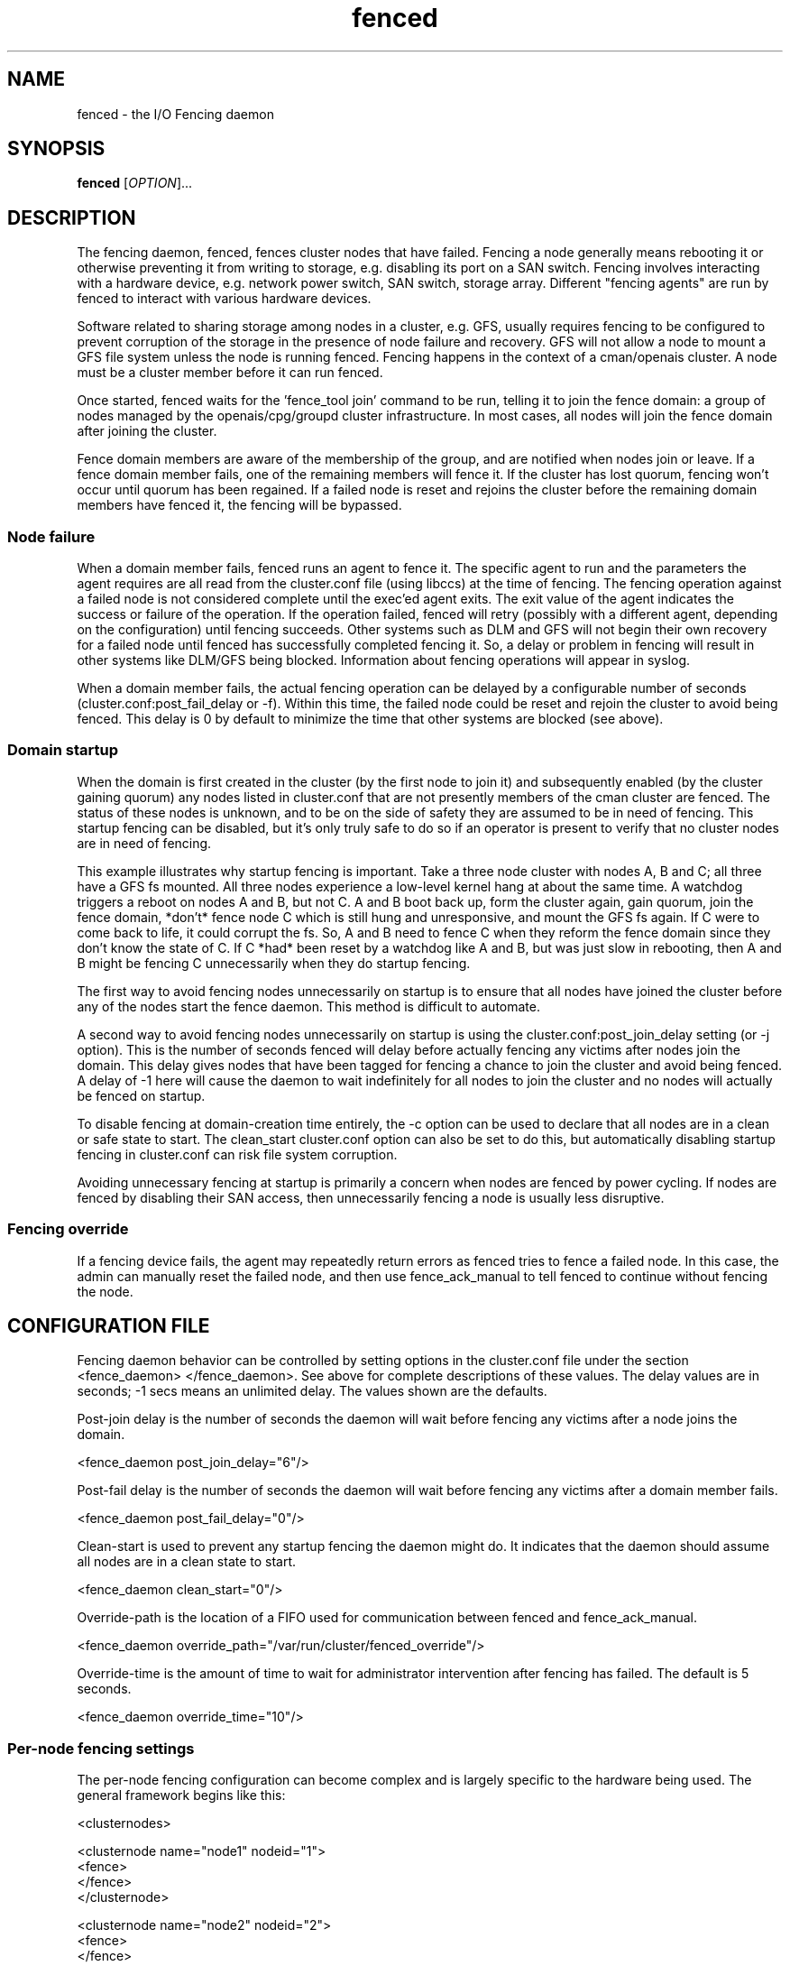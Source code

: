 .TH fenced 8

.SH NAME
fenced - the I/O Fencing daemon

.SH SYNOPSIS
.B
fenced
[\fIOPTION\fR]...

.SH DESCRIPTION

The fencing daemon, fenced, fences cluster nodes that have failed.
Fencing a node generally means rebooting it or otherwise preventing it
from writing to storage, e.g. disabling its port on a SAN switch.  Fencing
involves interacting with a hardware device, e.g. network power switch,
SAN switch, storage array.  Different "fencing agents" are run by fenced
to interact with various hardware devices.

Software related to sharing storage among nodes in a cluster, e.g. GFS,
usually requires fencing to be configured to prevent corruption of the
storage in the presence of node failure and recovery.  GFS will not allow
a node to mount a GFS file system unless the node is running fenced.
Fencing happens in the context of a cman/openais cluster.  A node must be
a cluster member before it can run fenced.

Once started, fenced waits for the 'fence_tool join' command to be run,
telling it to join the fence domain: a group of nodes managed by the
openais/cpg/groupd cluster infrastructure.  In most cases, all nodes will
join the fence domain after joining the cluster.

Fence domain members are aware of the membership of the group, and are
notified when nodes join or leave.  If a fence domain member fails, one of
the remaining members will fence it.  If the cluster has lost quorum,
fencing won't occur until quorum has been regained.  If a failed node is
reset and rejoins the cluster before the remaining domain members have
fenced it, the fencing will be bypassed.

.SS Node failure

When a domain member fails, fenced runs an agent to fence it.  The
specific agent to run and the parameters the agent requires are all read
from the cluster.conf file (using libccs) at the time of fencing.  The
fencing operation against a failed node is not considered complete until
the exec'ed agent exits.  The exit value of the agent indicates the
success or failure of the operation.  If the operation failed, fenced will
retry (possibly with a different agent, depending on the configuration)
until fencing succeeds.  Other systems such as DLM and GFS will not begin
their own recovery for a failed node until fenced has successfully
completed fencing it.  So, a delay or problem in fencing will result in
other systems like DLM/GFS being blocked.  Information about fencing
operations will appear in syslog.

When a domain member fails, the actual fencing operation can be delayed by
a configurable number of seconds (cluster.conf:post_fail_delay or -f).
Within this time, the failed node could be reset and rejoin the cluster to
avoid being fenced.  This delay is 0 by default to minimize the time that
other systems are blocked (see above).

.SS Domain startup

When the domain is first created in the cluster (by the first node to join
it) and subsequently enabled (by the cluster gaining quorum) any nodes
listed in cluster.conf that are not presently members of the cman cluster
are fenced.  The status of these nodes is unknown, and to be on the side
of safety they are assumed to be in need of fencing.  This startup fencing
can be disabled, but it's only truly safe to do so if an operator is
present to verify that no cluster nodes are in need of fencing.

This example illustrates why startup fencing is important.  Take a three
node cluster with nodes A, B and C; all three have a GFS fs mounted.  All
three nodes experience a low-level kernel hang at about the same time.  A
watchdog triggers a reboot on nodes A and B, but not C.  A and B boot back
up, form the cluster again, gain quorum, join the fence domain, *don't*
fence node C which is still hung and unresponsive, and mount the GFS fs
again.  If C were to come back to life, it could corrupt the fs.  So, A
and B need to fence C when they reform the fence domain since they don't
know the state of C.  If C *had* been reset by a watchdog like A and B,
but was just slow in rebooting, then A and B might be fencing C
unnecessarily when they do startup fencing.

The first way to avoid fencing nodes unnecessarily on startup is to ensure
that all nodes have joined the cluster before any of the nodes start the
fence daemon.  This method is difficult to automate.

A second way to avoid fencing nodes unnecessarily on startup is using the
cluster.conf:post_join_delay setting (or -j option).  This is the number
of seconds fenced will delay before actually fencing any victims after
nodes join the domain.  This delay gives nodes that have been tagged for
fencing a chance to join the cluster and avoid being fenced.  A delay of
-1 here will cause the daemon to wait indefinitely for all nodes to join
the cluster and no nodes will actually be fenced on startup.

To disable fencing at domain-creation time entirely, the -c option can be
used to declare that all nodes are in a clean or safe state to start.  The
clean_start cluster.conf option can also be set to do this, but
automatically disabling startup fencing in cluster.conf can risk file
system corruption.

Avoiding unnecessary fencing at startup is primarily a concern when nodes
are fenced by power cycling.  If nodes are fenced by disabling their SAN
access, then unnecessarily fencing a node is usually less disruptive.

.SS Fencing override

If a fencing device fails, the agent may repeatedly return errors as
fenced tries to fence a failed node.  In this case, the admin can manually
reset the failed node, and then use fence_ack_manual to tell fenced to
continue without fencing the node.

.SH CONFIGURATION FILE
Fencing daemon behavior can be controlled by setting options in the
cluster.conf file under the section <fence_daemon> </fence_daemon>.  See
above for complete descriptions of these values.  The delay values are in
seconds; -1 secs means an unlimited delay.  The values shown are the
defaults.

Post-join delay is the number of seconds the daemon will wait before
fencing any victims after a node joins the domain.

  <fence_daemon post_join_delay="6"/>

Post-fail delay is the number of seconds the daemon will wait before
fencing any victims after a domain member fails.

  <fence_daemon post_fail_delay="0"/>

Clean-start is used to prevent any startup fencing the daemon might do.
It indicates that the daemon should assume all nodes are in a clean state
to start.

  <fence_daemon clean_start="0"/>

Override-path is the location of a FIFO used for communication between
fenced and fence_ack_manual.

  <fence_daemon override_path="/var/run/cluster/fenced_override"/>

Override-time is the amount of time to wait for administrator intervention
after fencing has failed.  The default is 5 seconds.

  <fence_daemon override_time="10"/>


.SS Per-node fencing settings

The per-node fencing configuration can become complex and is largely
specific to the hardware being used.  The general framework begins like
this:

  <clusternodes>

  <clusternode name="node1" nodeid="1">
          <fence>
          </fence>
  </clusternode>

  <clusternode name="node2" nodeid="2">
          <fence>
          </fence>
  </clusternode>

  ...
  </clusternodes>

The simple fragment above is a valid configuration: there is no way to
fence these nodes.  If one of these nodes is in the fence domain and
fails, fenced will repeatedly fail in its attempts to fence it.  The admin
will need to manually reset the failed node and then use fence_ack_manual
to tell fenced to continue on without fencing it (see override above).

There is typically a single method used to fence each node (the name given
to the method is not significant).  A method refers to a specific device
listed in the separate <fencedevices> section, and then lists any
node-specific parameters related to using the device.

  <clusternodes>

  <clusternode name="node1" nodeid="1">
          <fence>
             <method name="single">
                <device name="myswitch" hw-specific-param="x"/>
             </method>
          </fence>
  </clusternode>

  <clusternode name="node2" nodeid="2">
          <fence>
             <method name="single">
                <device name="myswitch" hw-specific-param="y"/>
             </method>
          </fence>
  </clusternode>

  ...
  </clusternodes>

.SS Fence device settings

This section defines properties of the devices used to fence nodes.  There
may be one or more devices listed.  The per-node fencing sections above
reference one of these fence devices by name.

  <fencedevices>
          <fencedevice name="myswitch" ipaddr="1.2.3.4" .../>
  </fencedevices>

.SS Multiple methods for a node

In more advanced configurations, multiple fencing methods can be defined
for a node.  If fencing fails using the first method, fenced will try the
next method, and continue to cycle through methods until one succeeds.

  <clusternode name="node1" nodeid="1">
          <fence>
             <method name="first">
                <device name="powerswitch" hw-specific-param="x"/>
             </method>

             <method name="second">
                <device name="storageswitch" hw-specific-param="1"/>
             </method>
          </fence>
  </clusternode>

.SS Dual path, redundant power

Sometimes fencing a node requires disabling two power ports or two i/o
paths.  This is done by specifying two or more devices within a method.

  <clusternode name="node1" nodeid="1">
          <fence>
             <method name="single">
                <device name="sanswitch1" hw-specific-param="x"/>
                <device name="sanswitch2" hw-specific-param="x"/>
             </method>
          </fence>
  </clusternode>

When using power switches to fence nodes with dual power supplies, the
agents must be told to turn off both power ports before restoring power to
either port.  The default off-on behavior of the agent could result in the
power never being fully disabled to the node.

  <clusternode name="node1" nodeid="1">
          <fence>
             <method name="single">
                <device name="nps1" hw-param="x" action="off"/>
                <device name="nps2" hw-param="x" action="off"/>
                <device name="nps1" hw-param="x" action="on"/>
                <device name="nps2" hw-param="x" action="on"/>
             </method>
          </fence>
  </clusternode>

.SS Hardware-specific settings

Find documentation for configuring specific devices at
.BR
http://sources.redhat.com/cluster/

.SH OPTIONS
Command line options override corresponding values in cluster.conf.
.TP
\fB-j\fP \fIsecs\fP
Post-join fencing delay
.TP
\fB-f\fP \fIsecs\fP
Post-fail fencing delay
.TP
\fB-c\fP 
All nodes are in a clean state to start.
.TP
\fB-O\fP
Path of the override FIFO.
.TP
\fB-T\fP
Amount of time to wait for administrator intervention after 
fencing has failed, in seconds.
.TP
\fB-D\fP
Enable debugging code and don't fork into the background.
.TP
\fB-V\fP
Print the version information and exit.
.TP
\fB-h\fP 
Print out a help message describing available options, then exit.

.SH DEBUGGING
The fenced daemon keeps a circular buffer of debug messages that can be
dumped with the 'fence_tool dump' command.

.SH SEE ALSO
fence_tool(8), cman(8), groupd(8), group_tool(8)

